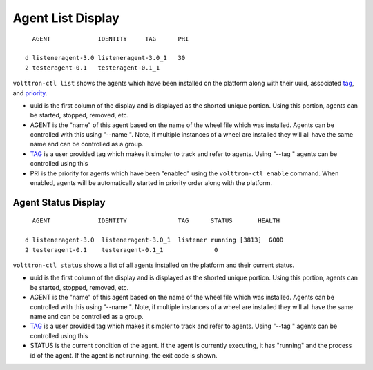 .. _AgentStatus:

Agent List Display
~~~~~~~~~~~~~~~~~~

::

      AGENT             IDENTITY     TAG      PRI

    d listeneragent-3.0 listeneragent-3.0_1   30
    2 testeragent-0.1   testeragent-0.1_1

``volttron-ctl list`` shows the agents which have been installed on the
platform along with their uuid, associated `tag <AgentTag>`__, and
`priority <AgentAutostart>`__.

-  uuid is the first column of the display and is displayed as the
   shorted unique portion. Using this portion, agents can be started,
   stopped, removed, etc.
-  AGENT is the "name" of this agent based on the name of the wheel file
   which was installed. Agents can be controlled with this using "--name
   ". Note, if multiple instances of a wheel are installed they will all
   have the same name and can be controlled as a group.
-  `TAG <AgentTag>`__ is a user provided tag which makes it simpler to
   track and refer to agents. Using "--tag " agents can be controlled
   using this
-  PRI is the priority for agents which have been "enabled" using the
   ``volttron-ctl enable`` command. When enabled, agents will be
   automatically started in priority order along with the platform.

Agent Status Display
====================

::

      AGENT             IDENTITY              TAG      STATUS       HEALTH

    d listeneragent-3.0  listeneragent-3.0_1  listener running [3813]  GOOD
    2 testeragent-0.1    testeragent-0.1_1              0

``volttron-ctl status`` shows a list of all agents installed on the
platform and their current status.

-  uuid is the first column of the display and is displayed as the
   shorted unique portion. Using this portion, agents can be started,
   stopped, removed, etc.
-  AGENT is the "name" of this agent based on the name of the wheel file
   which was installed. Agents can be controlled with this using "--name
   ". Note, if multiple instances of a wheel are installed they will all
   have the same name and can be controlled as a group.
-  `TAG <AgentTag>`__ is a user provided tag which makes it simpler to
   track and refer to agents. Using "--tag " agents can be controlled
   using this
-  STATUS is the current condition of the agent. If the agent is
   currently executing, it has "running" and the process id of the
   agent. If the agent is not running, the exit code is shown.

